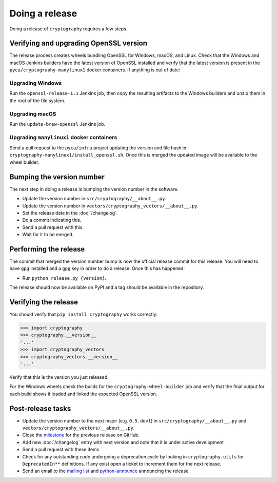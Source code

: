 Doing a release
===============

Doing a release of ``cryptography`` requires a few steps.

Verifying and upgrading OpenSSL version
---------------------------------------

The release process creates wheels bundling OpenSSL for Windows, macOS, and
Linux. Check that the Windows and macOS Jenkins builders have the latest
version of OpenSSL installed and verify that the latest version is present in
the ``pyca/cryptography-manylinux1`` docker containers. If anything is out
of date:

Upgrading Windows
~~~~~~~~~~~~~~~~~

Run the ``openssl-release-1.1`` Jenkins job, then copy the resulting artifacts
to the Windows builders and unzip them in the root of the file system.

Upgrading macOS
~~~~~~~~~~~~~~~

Run the ``update-brew-openssl`` Jenkins job.

Upgrading ``manylinux1`` docker containers
~~~~~~~~~~~~~~~~~~~~~~~~~~~~~~~~~~~~~~~~~~

Send a pull request to the ``pyca/infra`` project updating the version and
file hash in ``cryptography-manylinux1/install_openssl.sh``. Once this is
merged the updated image will be available to the wheel builder.

Bumping the version number
--------------------------

The next step in doing a release is bumping the version number in the
software.

* Update the version number in ``src/cryptography/__about__.py``.
* Update the version number in ``vectors/cryptography_vectors/__about__.py``.
* Set the release date in the :doc:`/changelog`.
* Do a commit indicating this.
* Send a pull request with this.
* Wait for it to be merged.

Performing the release
----------------------

The commit that merged the version number bump is now the official release
commit for this release. You will need to have ``gpg`` installed and a ``gpg``
key in order to do a release. Once this has happened:

* Run ``python release.py {version}``.

The release should now be available on PyPI and a tag should be available in
the repository.

Verifying the release
---------------------

You should verify that ``pip install cryptography`` works correctly:

.. code-block:: pycon

    >>> import cryptography
    >>> cryptography.__version__
    '...'
    >>> import cryptography_vectors
    >>> cryptography_vectors.__version__
    '...'

Verify that this is the version you just released.

For the Windows wheels check the builds for the ``cryptography-wheel-builder``
job and verify that the final output for each build shows it loaded and linked
the expected OpenSSL version.

Post-release tasks
------------------

* Update the version number to the next major (e.g. ``0.5.dev1``) in
  ``src/cryptography/__about__.py`` and
  ``vectors/cryptography_vectors/__about__.py``.
* Close the `milestone`_ for the previous release on GitHub.
* Add new :doc:`/changelog` entry with next version and note that it is under
  active development
* Send a pull request with these items
* Check for any outstanding code undergoing a deprecation cycle by looking in
  ``cryptography.utils`` for ``DeprecatedIn**`` definitions. If any exist open
  a ticket to increment them for the next release.
* Send an email to the `mailing list`_ and `python-announce`_ announcing the
  release.

.. _`milestone`: https://github.com/pyca/cryptography/milestones
.. _`mailing list`: https://mail.python.org/mailman/listinfo/cryptography-dev
.. _`python-announce`: https://mail.python.org/mailman/listinfo/python-announce-list
